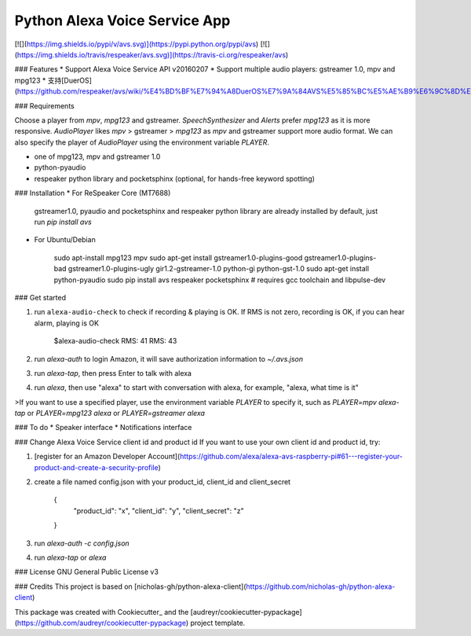 Python Alexa Voice Service App
==============================

[![](https://img.shields.io/pypi/v/avs.svg)](https://pypi.python.org/pypi/avs)
[![](https://img.shields.io/travis/respeaker/avs.svg)](https://travis-ci.org/respeaker/avs)

### Features
* Support Alexa Voice Service API v20160207
* Support multiple audio players: gstreamer 1.0, mpv and mpg123
* 支持[DuerOS](https://github.com/respeaker/avs/wiki/%E4%BD%BF%E7%94%A8DuerOS%E7%9A%84AVS%E5%85%BC%E5%AE%B9%E6%9C%8D%E5%8A%A1)


### Requirements

Choose a player from `mpv`, `mpg123` and gstreamer.
`SpeechSynthesizer` and `Alerts` prefer `mpg123` as it is more responsive.
`AudioPlayer` likes `mpv` > gstreamer > `mpg123` as `mpv` and gstreamer support more audio format. We can also specify the player of `AudioPlayer` using the environment variable `PLAYER`.

* one of mpg123, mpv and gstreamer 1.0
* python-pyaudio
* respeaker python library and pocketsphinx (optional, for hands-free keyword spotting)


### Installation
* For ReSpeaker Core (MT7688)

  gstreamer1.0, pyaudio and pocketsphinx and respeaker python library are already installed by default, just run `pip install avs`

* For Ubuntu/Debian

    sudo apt-install mpg123 mpv
    sudo apt-get install gstreamer1.0-plugins-good gstreamer1.0-plugins-bad gstreamer1.0-plugins-ugly \
    gir1.2-gstreamer-1.0 python-gi python-gst-1.0
    sudo apt-get install python-pyaudio
    sudo pip install avs respeaker pocketsphinx  # requires gcc toolchain and libpulse-dev

### Get started

1. run ``alexa-audio-check`` to check if recording & playing is OK. If RMS is not zero, recording is OK, if you can hear alarm, playing is OK

    $alexa-audio-check
    RMS: 41
    RMS: 43

2. run `alexa-auth` to login Amazon, it will save authorization information to `~/.avs.json`
3. run `alexa-tap`, then press Enter to talk with alexa
4. run `alexa`, then use "alexa" to start with conversation with alexa, for example, "alexa, what time is it"

>If you want to use a specified player, use the environment variable `PLAYER` to specify it, such as `PLAYER=mpv alexa-tap` or `PLAYER=mpg123 alexa` or `PLAYER=gstreamer alexa`

### To do
* Speaker interface
* Notifications interface

### Change Alexa Voice Service client id and product id
If you want to use your own  client id and product id, try:

1. [register for an Amazon Developer Account](https://github.com/alexa/alexa-avs-raspberry-pi#61---register-your-product-and-create-a-security-profile)

2. create a file named config.json with your product_id, client_id and client_secret

    {
        "product_id": "x",
        "client_id": "y",
        "client_secret": "z"
    }

3. run `alexa-auth -c config.json`

4. run `alexa-tap` or `alexa`

### License
GNU General Public License v3


### Credits
This project is based on [nicholas-gh/python-alexa-client](https://github.com/nicholas-gh/python-alexa-client)

This package was created with Cookiecutter_ and the [audreyr/cookiecutter-pypackage](https://github.com/audreyr/cookiecutter-pypackage) project template.


